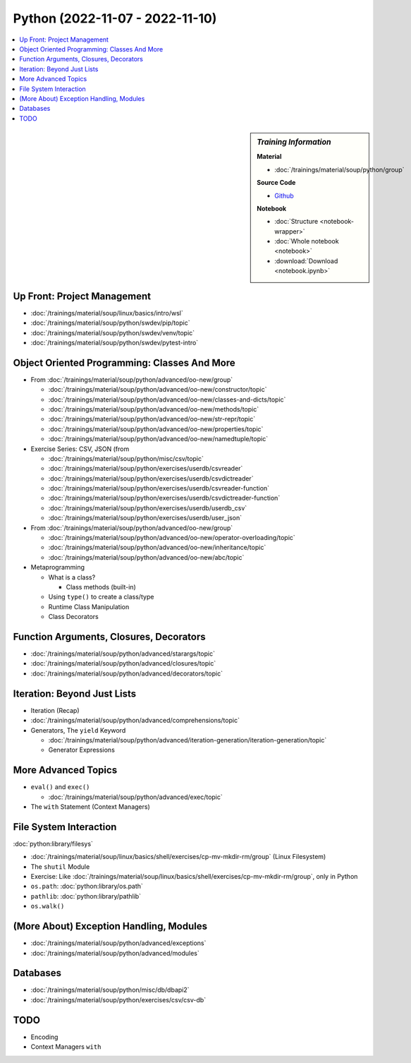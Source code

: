 Python (2022-11-07 - 2022-11-10)
================================

.. contents::
   :local:

.. sidebar:: *Training Information*

   **Material**

   * :doc:`/trainings/material/soup/python/group`

   **Source Code**

   * `Github <https://github.com/jfasch/2022-10-17>`__

   **Notebook**

   * :doc:`Structure <notebook-wrapper>`
   * :doc:`Whole notebook <notebook>`
   * :download:`Download <notebook.ipynb>`

Up Front: Project Management
----------------------------

* :doc:`/trainings/material/soup/linux/basics/intro/wsl`
* :doc:`/trainings/material/soup/python/swdev/pip/topic`
* :doc:`/trainings/material/soup/python/swdev/venv/topic`
* :doc:`/trainings/material/soup/python/swdev/pytest-intro`

Object Oriented Programming: Classes And More
---------------------------------------------

* From :doc:`/trainings/material/soup/python/advanced/oo-new/group`

  * :doc:`/trainings/material/soup/python/advanced/oo-new/constructor/topic`
  * :doc:`/trainings/material/soup/python/advanced/oo-new/classes-and-dicts/topic`
  * :doc:`/trainings/material/soup/python/advanced/oo-new/methods/topic`
  * :doc:`/trainings/material/soup/python/advanced/oo-new/str-repr/topic`
  * :doc:`/trainings/material/soup/python/advanced/oo-new/properties/topic`
  * :doc:`/trainings/material/soup/python/advanced/oo-new/namedtuple/topic`

* Exercise Series: CSV, JSON (from

  * :doc:`/trainings/material/soup/python/misc/csv/topic`
  * :doc:`/trainings/material/soup/python/exercises/userdb/csvreader`
  * :doc:`/trainings/material/soup/python/exercises/userdb/csvdictreader`
  * :doc:`/trainings/material/soup/python/exercises/userdb/csvreader-function`
  * :doc:`/trainings/material/soup/python/exercises/userdb/csvdictreader-function`
  * :doc:`/trainings/material/soup/python/exercises/userdb/userdb_csv`
  * :doc:`/trainings/material/soup/python/exercises/userdb/user_json`

* From :doc:`/trainings/material/soup/python/advanced/oo-new/group`

  * :doc:`/trainings/material/soup/python/advanced/oo-new/operator-overloading/topic`
  * :doc:`/trainings/material/soup/python/advanced/oo-new/inheritance/topic`
  * :doc:`/trainings/material/soup/python/advanced/oo-new/abc/topic`

* Metaprogramming

  * What is a class?

    * Class methods (built-in)

  * Using ``type()`` to create a class/type
  * Runtime Class Manipulation
  * Class Decorators

Function Arguments, Closures, Decorators
----------------------------------------

* :doc:`/trainings/material/soup/python/advanced/starargs/topic`
* :doc:`/trainings/material/soup/python/advanced/closures/topic`
* :doc:`/trainings/material/soup/python/advanced/decorators/topic`

Iteration: Beyond Just Lists
----------------------------

* Iteration (Recap)
* :doc:`/trainings/material/soup/python/advanced/comprehensions/topic`

* Generators, The ``yield`` Keyword

  * :doc:`/trainings/material/soup/python/advanced/iteration-generation/iteration-generation/topic`
  * Generator Expressions

More Advanced Topics
--------------------

* ``eval()`` and ``exec()``

  * :doc:`/trainings/material/soup/python/advanced/exec/topic`

* The ``with`` Statement (Context Managers)

File System Interaction
-----------------------

:doc:`python:library/filesys`

* :doc:`/trainings/material/soup/linux/basics/shell/exercises/cp-mv-mkdir-rm/group` (Linux Filesystem)
* The ``shutil`` Module
* Exercise: Like
  :doc:`/trainings/material/soup/linux/basics/shell/exercises/cp-mv-mkdir-rm/group`,
  only in Python
* ``os.path``: :doc:`python:library/os.path`
* ``pathlib``: :doc:`python:library/pathlib`
* ``os.walk()``

(More About) Exception Handling, Modules
----------------------------------------

* :doc:`/trainings/material/soup/python/advanced/exceptions`
* :doc:`/trainings/material/soup/python/advanced/modules`

Databases
---------
  
* :doc:`/trainings/material/soup/python/misc/db/dbapi2`
* :doc:`/trainings/material/soup/python/exercises/csv/csv-db`


TODO
----

* Encoding
* Context Managers ``with``
